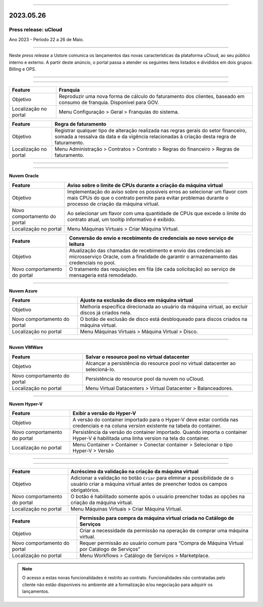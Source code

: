 
.. figure:: /figuras/ucloud.png
   :alt: Logo uCLoud
   :scale: 50 %
   :align: center
   
----

2023.05.26
++++++++++

Press release: uCloud
---------------------
Ano 2023 - Período 22 a 26 de Maio.

====

Neste *press release* a Ustore comunica  os lançamentos das novas características da plataforma uCloud, ao seu público interno e externo. A partir deste anúncio, o portal passa a atender os seguintes itens listados e divididos em dois grupos: Billing e OPS. 

====

.. centered:: uCloud Billing

====

+---------------------+----------------------------------------------------------------------------------------------------------------------+
|Feature              |Franquia                                                                                                              |
+=====================+======================================================================================================================+
|Objetivo             |Reproduzir uma nova forma de cálculo do faturamento dos clientes, baseado em consumo de franquia. Disponível para GOV.|
+---------------------+----------------------------------------------------------------------------------------------------------------------+
|Localização no portal|Menu Configuração > Geral > Franquias do sistema.                                                                     |
+---------------------+----------------------------------------------------------------------------------------------------------------------+

+----------------------+-----------------------------------------------------------------+
|Feature               | Regra de faturamento                                            |
+======================+=================================================================+
|Objetivo              | Registrar qualquer tipo de alteração realizada nas regras gerais|  
|                      | do setor financeiro, somada a ressalva da data e da vigência    |
|                      | relacionadas à criação desta regra de faturamento.              |
+----------------------+-----------------------------------------------------------------+
|Localização no portal | Menu Administração > Contratos > Contrato > Regras do financeiro|
|                      | > Regras de faturamento.                                        |
+----------------------+-----------------------------------------------------------------+

====

.. centered:: uCloud OPS

====

**Nuvem Oracle**


+----------------------------+-----------------------------------------------------------+
|Feature                     | Aviso sobre o limite de CPUs durante a criação da máquina |
|                            | virtual                                                   |
+============================+===========================================================+
|Objetivo                    | Implementação do aviso sobre os possíveis erros ao        | 
|                            | selecionar um flavor com mais CPUs do que o contrato      |
|                            | permite para evitar problemas durante o processo de       |
|                            | criação da máquina virtual.                               | 
+----------------------------+-----------------------------------------------------------+
|Novo comportamento do portal| Ao selecionar um flavor com uma quantidade de CPUs que    |
|                            | excede o limite do contrato atual, um tooltip informativo |
|                            | é exibido.                                                |
+----------------------------+-----------------------------------------------------------+
|Localização no portal       | Menu Máquinas Virtuais > Criar Máquina Virtual.           |
+----------------------------+-----------------------------------------------------------+

+----------------------------+-----------------------------------------------------------+
|Feature                     | Conversão do envio e recebimento de credenciais ao novo   |
|                            | serviço de leitura                                        |
+============================+===========================================================+
|Objetivo                    | Atualização das chamadas de recebimento e envio das       |
|                            | credenciais ao microsserviço Oracle, com a finalidade de  | 
|                            | garantir o armazenamento das credenciais no pool.         |
+----------------------------+-----------------------------------------------------------+
|Novo comportamento do portal| O tratamento das requisições em fila (de cada solicitação)|
|                            | ao serviço de mensageria está remodelado.                 |
+----------------------------+-----------------------------------------------------------+

====

**Nuvem Azure**


+----------------------------+-----------------------------------------------------------+
|Feature                     | Ajuste na exclusão de disco em máquina virtual            |
+============================+===========================================================+
|Objetivo                    | Melhoria específica direcionada ao usuário da máquina     |
|                            | virtual, ao excluir discos já criados nela.               |
+----------------------------+-----------------------------------------------------------+
|Novo comportamento do portal| O botão de exclusão de disco está desbloqueado para discos|
|                            | criados na máquina virtual.                               |
+----------------------------+-----------------------------------------------------------+
|Localização no portal       | Menu Máquinas Virtuais > Máquina Virtual > Disco.         |
+----------------------------+-----------------------------------------------------------+

====

**Nuvem VMWare**


+----------------------------+-----------------------------------------------------------+
|Feature                     | Salvar o resource pool no virtual datacenter              |
+============================+===========================================================+
|Objetivo                    | Alcançar a persistência do resource pool no virtual       |
|                            | datacenter ao selecioná-lo.                               |
+----------------------------+-----------------------------------------------------------+
|Novo comportamento do portal| Persistência do resource pool da nuvem no uCloud.         |
+----------------------------+-----------------------------------------------------------+
|Localização no portal       | Menu Virtual Datacenters > Virtual Datacenter             |
|                            | > Balanceadores.                                          |
+----------------------------+-----------------------------------------------------------+

====

**Nuvem Hyper-V**


+----------------------------+-----------------------------------------------------------+
|Feature                     | Exibir a versão do Hyper-V                                |
+============================+===========================================================+
|Objetivo                    | A versão do container importado para o Hyper-V deve estar |
|                            | contida nas credenciais e na coluna *version* existente na|
|                            | tabela do container.                                      |
+----------------------------+-----------------------------------------------------------+
|Novo comportamento do portal| Persistência da versão do container importado. Quando     |
|                            | importa o container Hyper-V é habilitada uma linha version|
|                            | na tela do container.                                     |
+----------------------------+-----------------------------------------------------------+
|Localização no portal       | Menu Container > Container > Conectar container           |
|                            | > Selecionar o tipo Hyper-V > Versão                      |
+----------------------------+-----------------------------------------------------------+

====

.. centered:: Portal uCloud

====

+----------------------------+-----------------------------------------------------------+
|Feature                     | Acréscimo da validação na criação da máquina virtual      |
+============================+===========================================================+
|Objetivo                    | Adicionar a validação no botão ``Criar`` para eliminar a  |
|                            | possibilidade de o usuário criar a máquina virtual antes  |
|                            | de preencher todos os campos obrigatórios.                |
+----------------------------+-----------------------------------------------------------+
|Novo comportamento do portal| O botão é habilitado somente após o usuário preencher     |
|                            | todas as opções na criação da máquina virtual.            |
+----------------------------+-----------------------------------------------------------+
|Localização no portal       | Menu Máquinas Virtuais > Criar Máquina Virtual.           |
+----------------------------+-----------------------------------------------------------+

+----------------------------+-----------------------------------------------------------+
|Feature                     | Permissão para compra da máquina virtual criada no        |
|                            | Catálogo de Serviços                                      |
+============================+===========================================================+
|Objetivo                    | Criar a necessidade da permissão na operação de comprar   |
|                            | uma máquina virtual.                                      |
+----------------------------+-----------------------------------------------------------+
|Novo comportamento do portal| Requer permissão ao usuário comum para “Compra de Máquina | 
|                            | Virtual por Catálogo de Serviços”                         |
+----------------------------+-----------------------------------------------------------+
|Localização no portal       | Menu Workflows > Catálogo de Serviços > Marketplace.      |
+----------------------------+-----------------------------------------------------------+


.. note:: O acesso a estas novas funcionalidades é restrito ao contrato. Funcionalidades não contratadas pelo cliente não estão disponíveis no ambiente até a formalização e/ou negociação para adquirir os lançamentos.
